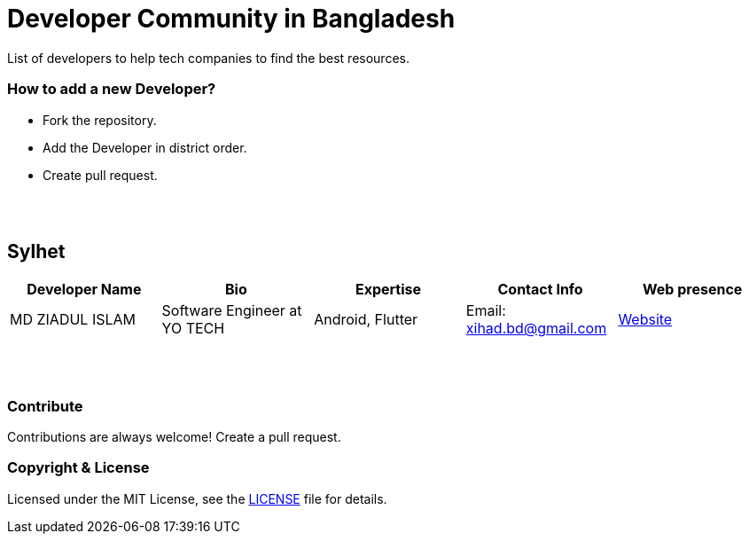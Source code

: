 = Developer Community in Bangladesh

List of developers to help tech companies to find the best resources.


=== How to add a new Developer?

* Fork the repository.
* Add the Developer in district order.
* Create pull request.

{nbsp} +
{nbsp} +


== Sylhet
|===
|Developer Name |Bio |Expertise |Contact Info |Web presence 

|MD ZIADUL ISLAM
|Software Engineer at YO TECH
|Android, Flutter
|Email: xihad.bd@gmail.com 
|https://xihadulislam.github.io/[Website]



|===


{nbsp} +
{nbsp} +

=== Contribute
Contributions are always welcome! Create a pull request.


=== Copyright & License
Licensed under the MIT License, see the link:LICENSE[LICENSE] file for details.
